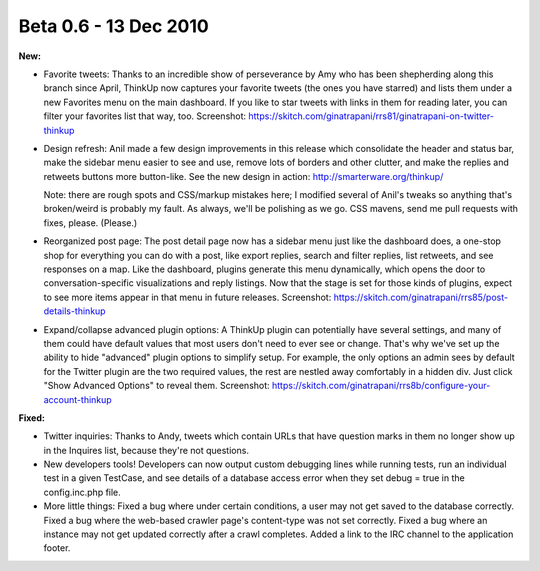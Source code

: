 Beta 0.6 - 13 Dec 2010
======================

**New:**

*   Favorite tweets: Thanks to an incredible show of perseverance
    by Amy who has been shepherding along this branch since April, ThinkUp
    now captures your favorite tweets (the ones you have starred) and
    lists them under a new Favorites menu on the main dashboard. If you
    like to star tweets with links in them for reading later, you can
    filter your favorites list that way, too. Screenshot:
    https://skitch.com/ginatrapani/rrs81/ginatrapani-on-twitter-thinkup

*   Design refresh: Anil made a few design improvements in this
    release which consolidate the header and status bar, make the sidebar
    menu easier to see and use, remove lots of borders and other clutter,
    and make the replies and retweets buttons more button-like. See the
    new design in action:
    http://smarterware.org/thinkup/

    Note: there are rough spots and CSS/markup mistakes here; I modified
    several of Anil's tweaks so anything that's broken/weird is probably
    my fault. As always, we'll be polishing as we go. CSS mavens, send me
    pull requests with fixes, please. (Please.)

*   Reorganized post page: The post detail page now has a sidebar
    menu just like the dashboard does, a one-stop shop for everything you
    can do with a post, like export replies, search and filter replies,
    list retweets, and see responses on a map. Like the dashboard, plugins
    generate this menu dynamically, which opens the door to
    conversation-specific visualizations and reply listings. Now that the
    stage is set for those kinds of plugins, expect to see more items
    appear in that menu in future releases. Screenshot:
    https://skitch.com/ginatrapani/rrs85/post-details-thinkup

*   Expand/collapse advanced plugin options: A ThinkUp plugin can
    potentially have several settings, and many of them could have default
    values that most users don't need to ever see or change. That's why
    we've set up the ability to hide "advanced" plugin options to simplify
    setup. For example, the only options an admin sees by default for the
    Twitter plugin are the two required values, the rest are nestled away
    comfortably in a hidden div. Just click "Show Advanced Options" to
    reveal them. Screenshot:
    https://skitch.com/ginatrapani/rrs8b/configure-your-account-thinkup

**Fixed:**

*   Twitter inquiries: Thanks to Andy, tweets which contain URLs
    that have question marks in them no longer show up in the Inquires
    list, because they're not questions.

*   New developers tools! Developers can now output custom debugging
    lines while running tests, run an individual test in a given TestCase,
    and see details of a database access error when they set debug = true
    in the config.inc.php file.

*   More little things: Fixed a bug where under certain
    conditions, a user may not get saved to the database correctly. Fixed
    a bug where the web-based crawler page's content-type was not set
    correctly. Fixed a bug where an instance may not get updated correctly
    after a crawl completes. Added a link to the IRC channel to the
    application footer.
